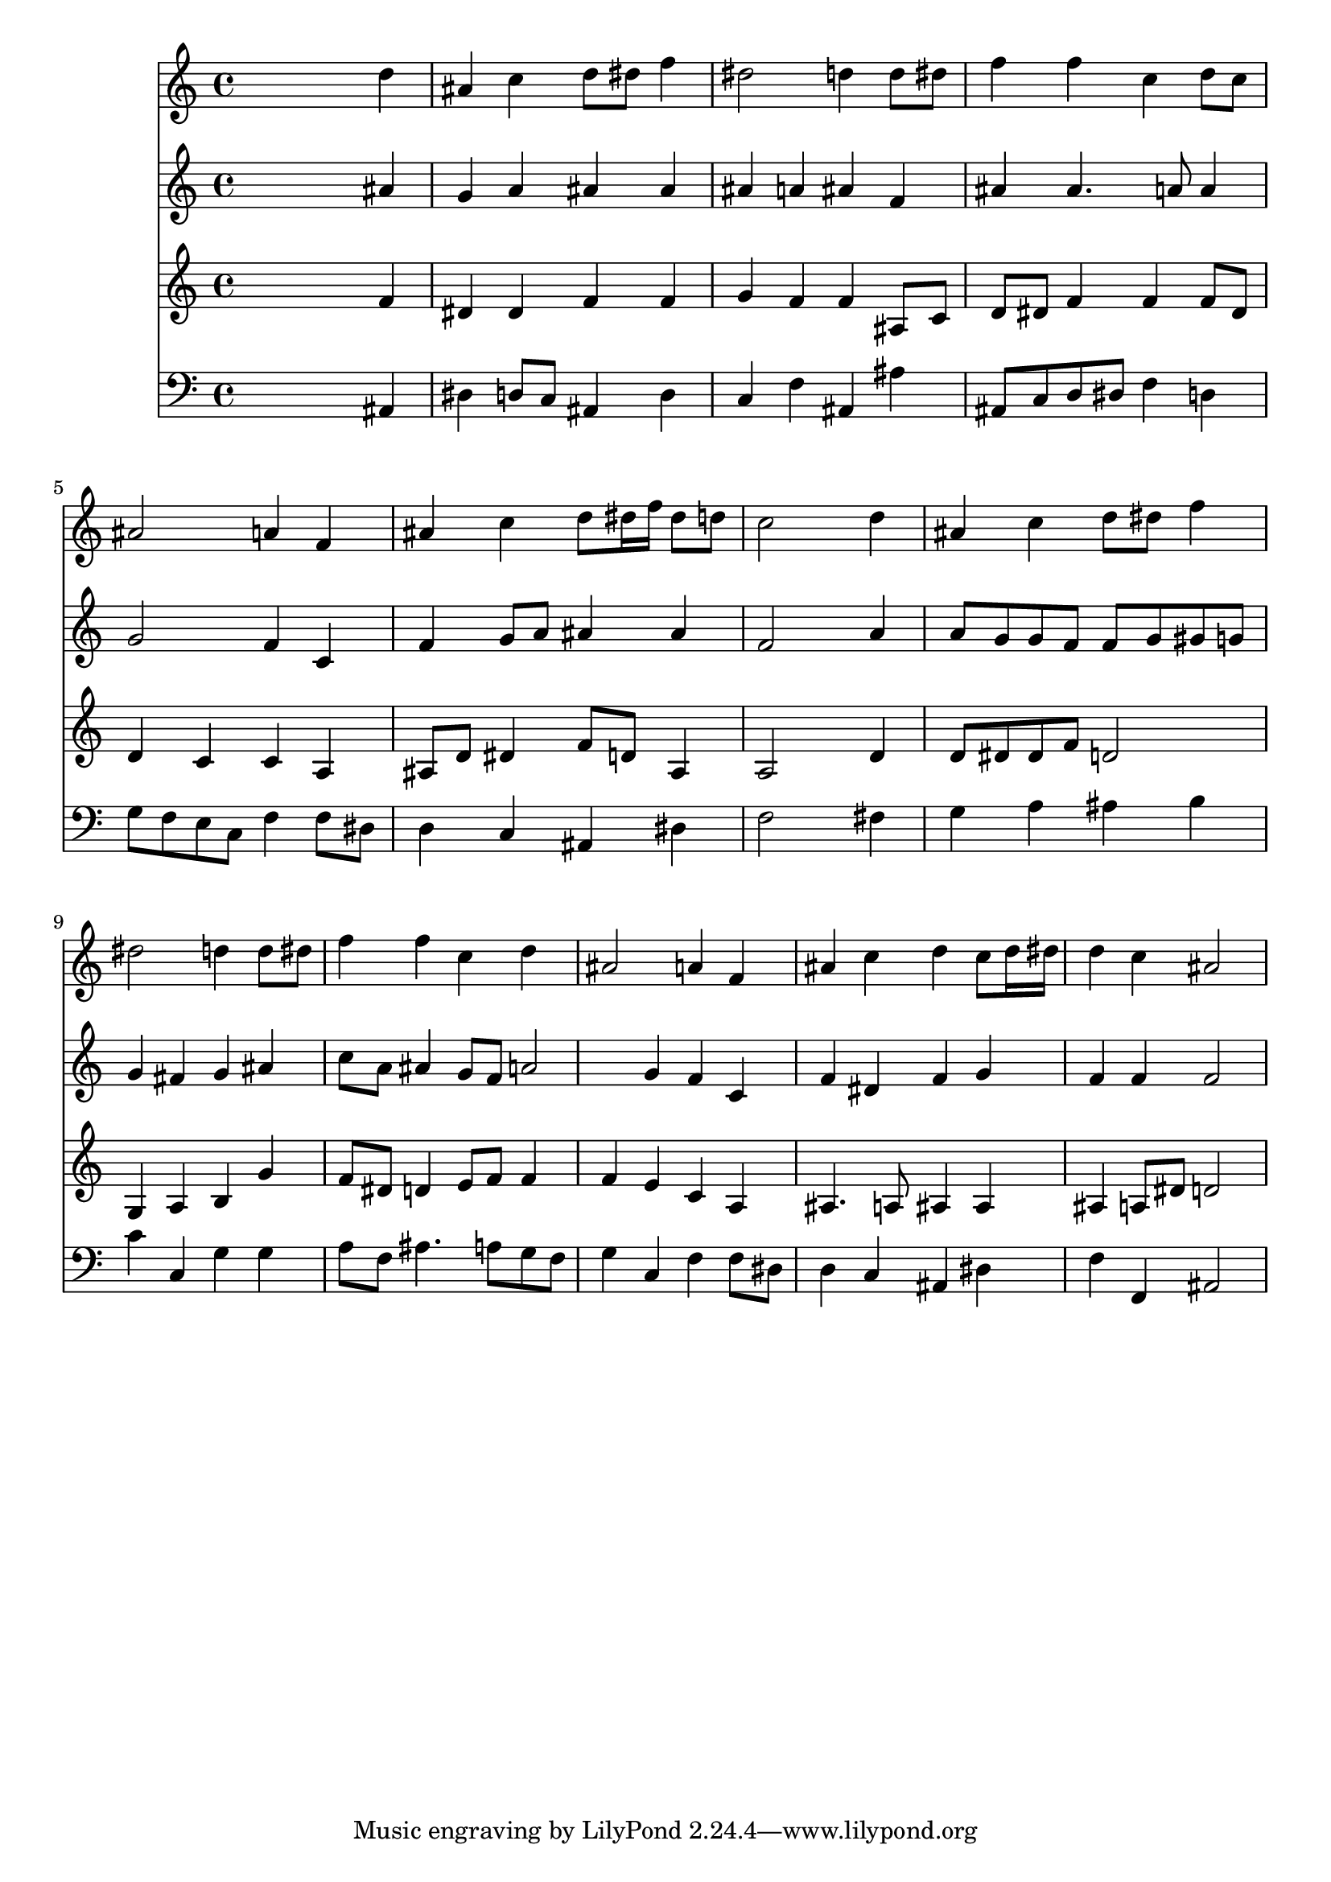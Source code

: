 % Lily was here -- automatically converted by /usr/local/lilypond/usr/bin/midi2ly from 039200b_.mid
\version "2.10.0"


trackAchannelA =  {
  
  \time 4/4 
  

  \key bes \major
  
  \tempo 4 = 96 
  
}

trackA = <<
  \context Voice = channelA \trackAchannelA
>>


trackBchannelA = \relative c {
  
  % [SEQUENCE_TRACK_NAME] Instrument 1
  s2. d''4 |
  % 2
  ais c d8 dis f4 |
  % 3
  dis2 d4 d8 dis |
  % 4
  f4 f c d8 c |
  % 5
  ais2 a4 f |
  % 6
  ais c d8 dis16 f dis8 d |
  % 7
  c2 s4 d |
  % 8
  ais c d8 dis f4 |
  % 9
  dis2 d4 d8 dis |
  % 10
  f4 f c d |
  % 11
  ais2 a4 f |
  % 12
  ais c d c8 d16 dis |
  % 13
  d4 c ais2 |
  % 14
  
}

trackB = <<
  \context Voice = channelA \trackBchannelA
>>


trackCchannelA =  {
  
  % [SEQUENCE_TRACK_NAME] Instrument 2
  
}

trackCchannelB = \relative c {
  s2. ais''4 |
  % 2
  g a ais ais |
  % 3
  ais a ais f |
  % 4
  ais ais4. a8 a4 |
  % 5
  g2 f4 c |
  % 6
  f g8 a ais4 ais |
  % 7
  f2 s4 a |
  % 8
  a8 g g f f g gis g |
  % 9
  g4 fis g ais |
  % 10
  c8 a ais4 g8 f a2 g4 f c |
  % 12
  f dis f g |
  % 13
  f f f2 |
  % 14
  
}

trackC = <<
  \context Voice = channelA \trackCchannelA
  \context Voice = channelB \trackCchannelB
>>


trackDchannelA =  {
  
  % [SEQUENCE_TRACK_NAME] Instrument 3
  
}

trackDchannelB = \relative c {
  s2. f'4 |
  % 2
  dis dis f f |
  % 3
  g f f ais,8 c |
  % 4
  d dis f4 f f8 dis |
  % 5
  d4 c c a |
  % 6
  ais8 d dis4 f8 d ais4 |
  % 7
  a2 s4 d |
  % 8
  d8 dis dis f d2 |
  % 9
  g,4 a b g' |
  % 10
  f8 dis d4 e8 f f4 |
  % 11
  f e c a |
  % 12
  ais4. a8 ais4 ais |
  % 13
  ais a8 dis d2 |
  % 14
  
}

trackD = <<
  \context Voice = channelA \trackDchannelA
  \context Voice = channelB \trackDchannelB
>>


trackEchannelA =  {
  
  % [SEQUENCE_TRACK_NAME] Instrument 4
  
}

trackEchannelB = \relative c {
  s2. ais4 |
  % 2
  dis d8 c ais4 d |
  % 3
  c f ais, ais' |
  % 4
  ais,8 c d dis f4 d |
  % 5
  g8 f e c f4 f8 dis |
  % 6
  d4 c ais dis |
  % 7
  f2 s4 fis |
  % 8
  g a ais b |
  % 9
  c c, g' g |
  % 10
  a8 f ais4. a8 g f |
  % 11
  g4 c, f f8 dis |
  % 12
  d4 c ais dis |
  % 13
  f f, ais2 |
  % 14
  
}

trackE = <<

  \clef bass
  
  \context Voice = channelA \trackEchannelA
  \context Voice = channelB \trackEchannelB
>>


\score {
  <<
    \context Staff=trackB \trackB
    \context Staff=trackC \trackC
    \context Staff=trackD \trackD
    \context Staff=trackE \trackE
  >>
}
